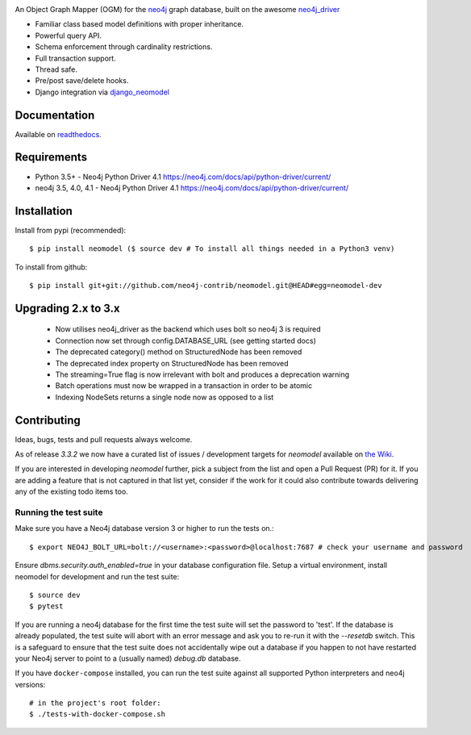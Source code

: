 .. image:: https://raw.githubusercontent.com/neo4j-contrib/neomodel/master/doc/source/_static/neomodel-300.png
   :alt: neomodel

An Object Graph Mapper (OGM) for the neo4j_ graph database, built on the awesome neo4j_driver_

- Familiar class based model definitions with proper inheritance.
- Powerful query API.
- Schema enforcement through cardinality restrictions.
- Full transaction support.
- Thread safe.
- Pre/post save/delete hooks.
- Django integration via django_neomodel_

.. _django_neomodel: https://github.com/neo4j-contrib/django-neomodel
.. _neo4j: https://neo4j.com/
.. _neo4j_driver: https://github.com/neo4j/neo4j-python-driver

.. image:: https://secure.travis-ci.org/neo4j-contrib/neomodel.png
    :target: https://secure.travis-ci.org/neo4j-contrib/neomodel/

.. image:: https://readthedocs.org/projects/neomodel/badge/?version=latest
    :alt: Documentation Status
    :scale: 100%
    :target: https://neomodel.readthedocs.io/en/latest/?badge=latest


Documentation
=============

Available on readthedocs_.

.. _readthedocs: http://neomodel.readthedocs.org

Requirements
============

- Python 3.5+ - Neo4j Python Driver 4.1 https://neo4j.com/docs/api/python-driver/current/
- neo4j 3.5, 4.0, 4.1 - Neo4j Python Driver 4.1 https://neo4j.com/docs/api/python-driver/current/

Installation
============

Install from pypi (recommended)::

    $ pip install neomodel ($ source dev # To install all things needed in a Python3 venv)

To install from github::

    $ pip install git+git://github.com/neo4j-contrib/neomodel.git@HEAD#egg=neomodel-dev

Upgrading 2.x to 3.x
====================

 * Now utilises neo4j_driver as the backend which uses bolt so neo4j 3 is required
 * Connection now set through config.DATABASE_URL (see getting started docs)
 * The deprecated category() method on StructuredNode has been removed
 * The deprecated index property on StructuredNode has been removed
 * The streaming=True flag is now irrelevant with bolt and produces a deprecation warning
 * Batch operations must now be wrapped in a transaction in order to be atomic
 * Indexing NodeSets returns a single node now as opposed to a list

Contributing
============

Ideas, bugs, tests and pull requests always welcome. 

As of release `3.3.2` we now have a curated list of issues / development targets for
`neomodel` available on `the Wiki <https://github.com/neo4j-contrib/neomodel/wiki/TODOs-&-Enhancements>`_.

If you are interested in developing `neomodel` further, pick a subject from the list and open a Pull Request (PR) for 
it. If you are adding a feature that is not captured in that list yet, consider if the work for it could also 
contribute towards delivering any of the existing todo items too.

Running the test suite
----------------------

Make sure you have a Neo4j database version 3 or higher to run the tests on.::

    $ export NEO4J_BOLT_URL=bolt://<username>:<password>@localhost:7687 # check your username and password

Ensure `dbms.security.auth_enabled=true` in your database configuration file.
Setup a virtual environment, install neomodel for development and run the test suite::

    $ source dev
    $ pytest

If you are running a neo4j database for the first time the test suite will set the password to 'test'.
If the database is already populated, the test suite will abort with an error message and ask you to re-run it with the
`--resetdb` switch. This is a safeguard to ensure that the test suite does not accidentally wipe out a database if you happen to not have restarted your Neo4j server to point to a (usually named) `debug.db` database.

If you have ``docker-compose`` installed, you can run the test suite against all supported Python
interpreters and neo4j versions::

    # in the project's root folder:
    $ ./tests-with-docker-compose.sh


.. image:: https://badges.gitter.im/Join%20Chat.svg
   :alt: Join the chat at https://gitter.im/neo4j-contrib/neomodel
   :target: https://gitter.im/neo4j-contrib/neomodel?utm_source=badge&utm_medium=badge&utm_campaign=pr-badge&utm_content=badge
